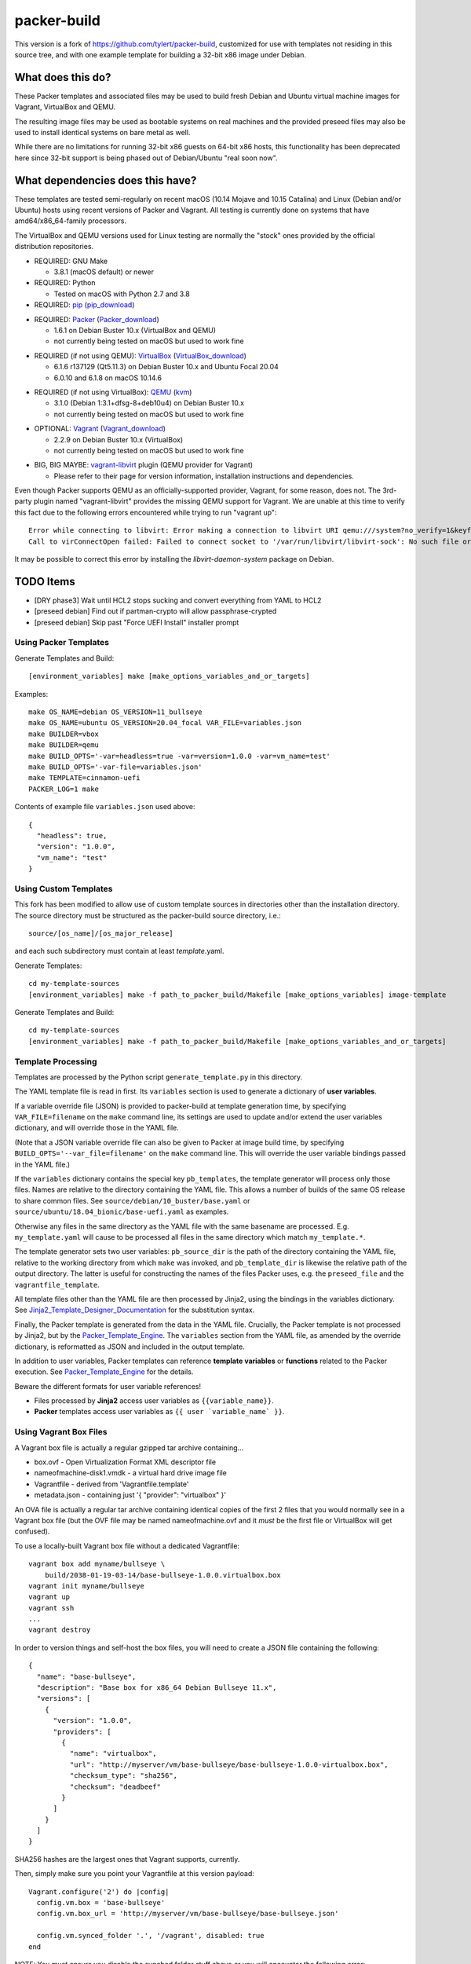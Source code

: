 packer-build
============

This version is a fork of https://github.com/tylert/packer-build,
customized for use with templates not residing in this source tree,
and with one example template for building a 32-bit x86 image under
Debian.


What does this do?
~~~~~~~~~~~~~~~~~~

These Packer templates and associated files may be used to build fresh Debian
and Ubuntu virtual machine images for Vagrant, VirtualBox and QEMU.

The resulting image files may be used as bootable systems on real machines and
the provided preseed files may also be used to install identical systems on
bare metal as well.

While there are no limitations for running 32-bit x86 guests on 64-bit x86
hosts, this functionality has been deprecated here since 32-bit support is
being phased out of Debian/Ubuntu "real soon now".


What dependencies does this have?
~~~~~~~~~~~~~~~~~~~~~~~~~~~~~~~~~

These templates are tested semi-regularly on recent macOS (10.14
Mojave and 10.15 Catalina) and Linux (Debian and/or Ubuntu) hosts
using recent versions of Packer and Vagrant.  All testing is currently
done on systems that have amd64/x86_64-family processors.

The VirtualBox and QEMU versions used for Linux testing are normally the
"stock" ones provided by the official distribution repositories.

* REQUIRED:  GNU Make

  - 3.8.1 (macOS default) or newer

* REQUIRED:  Python

  - Tested on macOS with Python 2.7 and 3.8

* REQUIRED:  pip_ (pip_download_)

.. _pip:  https://pip.pypa.io/en/stable/
.. _pip_download:  https://bootstrap.pypa.io/get-pip.py

* REQUIRED:  Packer_ (Packer_download_)

  - 1.6.1 on Debian Buster 10.x (VirtualBox and QEMU)
  - not currently being tested on macOS but used to work fine

.. _Packer:  https://www.packer.io/
.. _Packer_download:  https://releases.hashicorp.com/packer/

* REQUIRED (if not using QEMU):  VirtualBox_ (VirtualBox_download_)

  - 6.1.6 r137129 (Qt5.11.3) on Debian Buster 10.x and Ubuntu Focal 20.04
  - 6.0.10 and 6.1.8 on macOS 10.14.6

.. _VirtualBox:  https://www.virtualbox.org/
.. _VirtualBox_download:  http://download.virtualbox.org/virtualbox

* REQUIRED (if not using VirtualBox):  QEMU_ (kvm_)

  - 3.1.0 (Debian 1:3.1+dfsg-8+deb10u4) on Debian Buster 10.x
  - not currently being tested on macOS but used to work fine

.. _QEMU:  https://www.qemu.org/
.. _kvm:  https://www.linux-kvm.org/page/Main_Page

* OPTIONAL:  Vagrant_ (Vagrant_download_)

  - 2.2.9 on Debian Buster 10.x (VirtualBox)
  - not currently being tested on macOS but used to work fine

.. _Vagrant:  https://www.vagrantup.com/
.. _Vagrant_download:  https://releases.hashicorp.com/vagrant/

* BIG, BIG MAYBE:  vagrant-libvirt_ plugin (QEMU provider for Vagrant)

  - Please refer to their page for version information, installation
    instructions and dependencies.

.. _vagrant-libvirt:  https://github.com/vagrant-libvirt/vagrant-libvirt

Even though Packer supports QEMU as an officially-supported provider, Vagrant,
for some reason, does not.  The 3rd-party plugin named "vagrant-libvirt"
provides the missing QEMU support for Vagrant.  We are unable at this time to
verify this fact due to the following errors encountered while trying to run
"vagrant up"::

    Error while connecting to libvirt: Error making a connection to libvirt URI qemu:///system?no_verify=1&keyfile=/home/whoa/.ssh/id_rsa:
    Call to virConnectOpen failed: Failed to connect socket to '/var/run/libvirt/libvirt-sock': No such file or directory

It may be possible to correct this error by installing the
`libvirt-daemon-system` package on Debian.


TODO Items
~~~~~~~~~~

* [DRY phase3] Wait until HCL2 stops sucking and convert everything from YAML to HCL2
* [preseed debian] Find out if partman-crypto will allow passphrase-crypted
* [preseed debian] Skip past "Force UEFI Install" installer prompt

Using Packer Templates
----------------------

Generate Templates and Build::

    [environment_variables] make [make_options_variables_and_or_targets]

Examples::

    make OS_NAME=debian OS_VERSION=11_bullseye
    make OS_NAME=ubuntu OS_VERSION=20.04_focal VAR_FILE=variables.json
    make BUILDER=vbox
    make BUILDER=qemu
    make BUILD_OPTS='-var=headless=true -var=version=1.0.0 -var=vm_name=test'
    make BUILD_OPTS='-var-file=variables.json'
    make TEMPLATE=cinnamon-uefi
    PACKER_LOG=1 make

Contents of example file ``variables.json`` used above::

    {
      "headless": true,
      "version": "1.0.0",
      "vm_name": "test"
    }


Using Custom Templates
----------------------

This fork has been modified to allow use of custom template sources in
directories other than the installation directory.  The source
directory must be structured as the packer-build source directory,
i.e.::

    source/[os_name]/[os_major_release]

and each such subdirectory must contain at least *template*.yaml.

Generate Templates::

    cd my-template-sources
    [environment_variables] make -f path_to_packer_build/Makefile [make_options_variables] image-template

Generate Templates and Build::

    cd my-template-sources
    [environment_variables] make -f path_to_packer_build/Makefile [make_options_variables_and_or_targets]


Template Processing
-------------------

Templates are processed by the Python script ``generate_template.py``
in this directory.

The YAML template file is read in first.  Its ``variables`` section is
used to generate a dictionary of **user variables**.

If a variable override file (JSON) is provided to packer-build at
template generation time, by specifying ``VAR_FILE=filename`` on the
``make`` command line, its settings are used to update and/or extend
the user variables dictionary, and will override those in the YAML
file.

(Note that a JSON variable override file can also be given to Packer
at image build time, by specifying
``BUILD_OPTS='--var_file=filename'`` on the ``make`` command line.
This will override the user variable bindings passed in the YAML
file.)

If the ``variables`` dictionary contains the special key
``pb_templates``, the template generator will process only those
files.  Names are relative to the directory containing the YAML file.
This allows a number of builds of the same OS release to share common
files.  See ``source/debian/10_buster/base.yaml`` or
``source/ubuntu/18.04_bionic/base-uefi.yaml`` as examples.

Otherwise any files in the same directory as the YAML file with the
same basename are processed.  E.g. ``my_template.yaml`` will cause to
be processed all files in the same directory which match
``my_template.*``.

The template generator sets two user variables: ``pb_source_dir`` is
the path of the directory containing the YAML file, relative to the
working directory from which ``make`` was invoked, and
``pb_template_dir`` is likewise the relative path of the output
directory.  The latter is useful for constructing the names of the
files Packer uses, e.g. the ``preseed_file`` and the
``vagrantfile_template``.

All template files other than the YAML file are then processed by
Jinja2, using the bindings in the variables dictionary.  See
Jinja2_Template_Designer_Documentation_ for the substitution syntax.

Finally, the Packer template is generated from the data in the YAML
file.  Crucially, the Packer template is not processed by Jinja2, but
by the Packer_Template_Engine_.  The ``variables`` section from the
YAML file, as amended by the override dictionary, is reformatted as
JSON and included in the output template.

In addition to user variables, Packer templates can reference
**template variables** or **functions** related to the Packer
execution.  See Packer_Template_Engine_ for the details.

Beware the different formats for user variable references!

- Files processed by **Jinja2** access user variables as ``{{variable_name}}``.

- **Packer** templates access user variables as ``{{ user `variable_name` }}``.


.. _Jinja2_Template_Designer_Documentation: https://jinja.palletsprojects.com/en/2.11.x/templates/
.. _Packer_Template_Engine: https://www.packer.io/docs/templates/engine/


Using Vagrant Box Files
-----------------------

A Vagrant box file is actually a regular gzipped tar archive containing...

* box.ovf - Open Virtualization Format XML descriptor file
* nameofmachine-disk1.vmdk - a virtual hard drive image file
* Vagrantfile - derived from 'Vagrantfile.template'
* metadata.json - containing just '{ "provider": "virtualbox" }'

An OVA file is actually a regular tar archive containing identical copies of
the first 2 files that you would normally see in a Vagrant box file (but the
OVF file may be named nameofmachine.ovf and it *must* be the first file or
VirtualBox will get confused).

To use a locally-built Vagrant box file without a dedicated Vagrantfile::

    vagrant box add myname/bullseye \
        build/2038-01-19-03-14/base-bullseye-1.0.0.virtualbox.box
    vagrant init myname/bullseye
    vagrant up
    vagrant ssh
    ...
    vagrant destroy

In order to version things and self-host the box files, you will need to create
a JSON file containing the following::

    {
      "name": "base-bullseye",
      "description": "Base box for x86_64 Debian Bullseye 11.x",
      "versions": [
        {
          "version": "1.0.0",
          "providers": [
            {
              "name": "virtualbox",
              "url": "http://myserver/vm/base-bullseye/base-bullseye-1.0.0-virtualbox.box",
              "checksum_type": "sha256",
              "checksum": "deadbeef"
            }
          ]
        }
      ]
    }

SHA256 hashes are the largest ones that Vagrant supports, currently.

Then, simply make sure you point your Vagrantfile at this version payload::

    Vagrant.configure('2') do |config|
      config.vm.box = 'base-bullseye'
      config.vm.box_url = 'http://myserver/vm/base-bullseye/base-bullseye.json'

      config.vm.synced_folder '.', '/vagrant', disabled: true
    end

NOTE:  You must ensure you disable the synched folder stuff above or you will
encounter the following error::

    Vagrant was unable to mount VirtualBox shared folders. This is usually
    because the filesystem "vboxsf" is not available. This filesystem is
    made available via the VirtualBox Guest Additions and kernel module.
    Please verify that these guest additions are properly installed in the
    guest. This is not a bug in Vagrant and is usually caused by a faulty
    Vagrant box. For context, the command attempted was:

    mount -t vboxsf -o uid=1000,gid=1000 vagrant /vagrant

    The error output from the command was:

    mount: unknown filesystem type 'vboxsf'

* https://github.com/hollodotme/Helpers/blob/master/Tutorials/vagrant/self-hosted-vagrant-boxes-with-versioning.md
* http://blog.el-chavez.me/2015/01/31/custom-vagrant-cloud-host/
* https://www.nopsec.com/news-and-resources/blog/2015/3/27/private-vagrant-box-hosting-easy-versioning/


Making Bootable Drives
----------------------

For best results, you should use the Packer QEMU "kvm" builder when trying to
create bootable images to be used on real hardware.  This allows the use of the
"raw" block device format which is ideal for writing directly directly to USB
and SATA drives.  Alternately, you may use "qemu-img convert" or "vbox-img
convert" to convert an exiting image in another format to raw mode::

    zcat build/2038-01-19-03-14/base-bullseye.raw.gz | dd of=/dev/sdz bs=4M

... Or, if you just want to "boot" it::

    qemu-system-x86_64 -m 768M -machine type=pc,accel=kvm \
        build/2038-01-19-03-14/base-bullseye.raw


Overriding Local VM Cache Location
----------------------------------

::

    vboxmanage setproperty machinefolder ${HOME}/vm


Disabling Hashicorp Checkpoint Version Checks
---------------------------------------------

Both Packer and Vagrant will contact Hashicorp with some anonymous information
each time it is being run for the purposes of announcing new versions and other
alerts.  If you would prefer to disable this feature, simply add the following
environment variables::

    CHECKPOINT_DISABLE=1
    VAGRANT_CHECKPOINT_DISABLE=1

* https://checkpoint.hashicorp.com/
* https://github.com/hashicorp/go-checkpoint
* https://docs.vagrantup.com/v2/other/environmental-variables.html


UEFI Booting on VirtualBox
--------------------------

It isn't necessary to perform this step when running on real hardware, however,
VirtualBox (4.3.28) seems to have a problem if you don't perform this step.

* http://ubuntuforums.org/showthread.php?t=2172199&p=13104689#post13104689

To examine the actual contents of the file after editing it::

    hexdump /boot/efi/startup.nsh


Using the EFI Shell Editor
~~~~~~~~~~~~~~~~~~~~~~~~~~

To enter the UEFI shell text editor from the UEFI prompt::

    edit startup.nsh

Type in the stuff to add to the file (the path to the UEFI blob)::

    FS0:\EFI\debian\grubx64.efi

To exit the UEFI shell text editor::

    ^S
    ^Q

Hex Result::

    0000000 feff 0046 0053 0030 003a 005c 0045 0046
    0000010 0049 005c 0064 0065 0062 0069 0061 006e
    0000020 005c 0067 0072 0075 0062 0078 0036 0034
    0000030 002e 0065 0066 0069
    0000038


Using Any Old 'nix' Text Editor
~~~~~~~~~~~~~~~~~~~~~~~~~~~~~~~

To populate the file in a similar manner to the UEFI Shell method above::

    echo 'FS0:\EFI\debian\grubx64.efi' > /boot/efi/startup.nsh

Hex Result::

    0000000 5346 3a30 455c 4946 645c 6265 6169 5c6e
    0000010 7267 6275 3678 2e34 6665 0a69
    000001c


Serving Local Files via HTTP
----------------------------

An earlier version of this package included a simple Python HTTP
server script.  It was removed for security reasons.


Caching Debian/Ubuntu Packages
------------------------------

If you wish to speed up fetching lots of Debian and/or Ubuntu packages, you
should probably install "apt-cacher-ng" on a machine and then add the following
to each machine that should use the new cache::

    echo "Acquire::http::Proxy 'http://localhost:3142';" >>\
        /etc/apt/apt.conf.d/99apt-cacher-ng

You must re-run "apt-cache update" each time you add or remove a proxy.  If you
populate the "d-i http/proxy string" value in your preseed file, all this stuff
will have been done for you already.


Preseed Documentation
---------------------

* https://www.debian.org/releases/stable/amd64/
* https://help.ubuntu.com/lts/installation-guide/amd64/index.html


Other
-----

* http://www.preining.info/blog/2014/05/usb-stick-tails-systemrescuecd/

* https://5pi.de/2015/03/13/building-aws-amis-from-scratch/
* http://www.scalehorizontally.com/2013/02/24/introduction-to-cloud-init/
* https://julien.danjou.info/blog/2013/cloud-init-utils-debian
* http://thornelabs.net/2014/04/07/create-a-kvm-based-debian-7-openstack-cloud-image.html

* http://blog.codeship.com/packer-ansible/
* https://servercheck.in/blog/server-vm-images-ansible-and-packer

* http://ariya.ofilabs.com/2013/11/using-packer-to-create-vagrant-boxes.html
* http://blog.codeship.io/2013/11/07/building-vagrant-machines-with-packer.html
* https://groups.google.com/forum/#!msg/packer-tool/4lB4OqhILF8/NPoMYeew0sEJ
* http://pretengineer.com/post/packer-vagrant-infra/
* http://stackoverflow.com/questions/13065576/override-vagrant-configuration-settings-locally-per-dev

* https://djaodjin.com/blog/deploying-on-ec2-with-ansible.blog.html
* http://jackstromberg.com/2012/12/how-to-export-a-vm-from-amazon-ec2-to-vmware-on-premise/
* https://docs.aws.amazon.com/cli/latest/reference/ec2/create-instance-export-task.html

* https://github.com/jpadilla/juicebox
* https://github.com/boxcutter/ubuntu
* https://github.com/katzj/ami-creator


Ubuntu Live Server
------------------

* https://nickcharlton.net/posts/automating-ubuntu-2004-installs-with-packer.html
* https://github.com/hashicorp/packer/issues/9115
* https://cloudinit.readthedocs.io/en/latest/topics/datasources/nocloud.html


HCL2
----

* https://github.com/zmingxie/amzn2-wireguard-ami/blob/master/amzn2-wireguard.pkr.hcl


Building Windows VMs
--------------------

* http://www.hurryupandwait.io/blog/creating-windows-base-images-for-virtualbox-and-hyper-v-using-packer-boxstarter-and-vagrant
* https://github.com/mwrock/packer-template
* https://github.com/joefitzgerald/packer-windows
* https://gist.github.com/joefitzgerald/8203265
* https://github.com/mefellows/packer-community-templates
* https://blogs.technet.microsoft.com/secguide/2016/01/21/lgpo-exe-local-group-policy-object-utility-v1-0/
* https://github.com/rgl/packer-provisioner-windows-update


Using a Headless Server
-----------------------

If you are using these scripts on a "headless" server (i.e.:  no GUI), you must
set the "headless" variable to "true" or you will encounter the following
error::

    ...
    ==> virtualbox: Starting the virtual machine...
    ==> virtualbox: Error starting VM: VBoxManage error: VBoxManage: error: The virtual machine 'base-bullseye' has terminated unexpectedly during startup because of signal 6
    ==> virtualbox: VBoxManage: error: Details: code NS_ERROR_FAILURE (0x80004005), component MachineWrap, interface IMachine
    ...


Offical ISO Files
-----------------


Debian_
~~~~~~

.. _Debian:  https://www.debian.org/

* Testing;  http://cdimage.debian.org/cdimage/weekly-builds/
* Stable;  http://cdimage.debian.org/cdimage/release/current/
* Oldstable;  http://cdimage.debian.org/cdimage/archive/latest-oldstable/


Ubuntu_
~~~~~~

.. _Ubuntu:  https://www.ubuntu.com/

* Released;  http://releases.ubuntu.com/
* Pending;  http://cdimage.ubuntu.com/


Distro Release Names
--------------------


Debian_releases_
~~~~~~~~~~~~~~~

.. _Debian_releases:  https://en.wikipedia.org/wiki/Debian_version_history#Release_table

* Bookworm (12.x);  released on 2023-??-??, supported until 2028-??-01
* Bullseye (11.x);  released on 2021-??-??, supported until 2026-??-01
* Buster (10.x);  released on 2019-07-06, supported until 2024-??-01
* Stretch (9.x);  released on 2017-06-18, supported until 2022-06-01

Debian releases seem to occur every 2 years around mid-year and usually receive
security support for 3 years and long-term support for 5 years.


Ubuntu_releases_
~~~~~~~~~~~~~~~

.. _Ubuntu_releases:  https://en.wikipedia.org/wiki/Ubuntu_version_history#Table_of_versions

* Horny Hippo (21.04.x);  released on 2021-04-??, supported until 2022-01?-01
* Groovy Gorilla (20.10.x);  released on 2020-10-22, supported until 2021-07-01
* Focal Fossa (20.04.x LTS);  released on 2020-04-23, supported until 2025-04-01
* Bionic Beaver (18.04.x LTS);  released on 2018-04-26, supported until 2023-04-01
* Xenial Xerus (16.04.x LTS);  released on 2016-04-21, supported until 2021-04-01

Ubuntu releases traditionally-occur twice a year--in April and October.  LTS
releases typically come out in April and receive standard support for 5 years
and extended security maintenance for 10 years.  Non-LTS releases typically
seem to receive standard support for 9 to 11 months with no extended security
maintenance.
